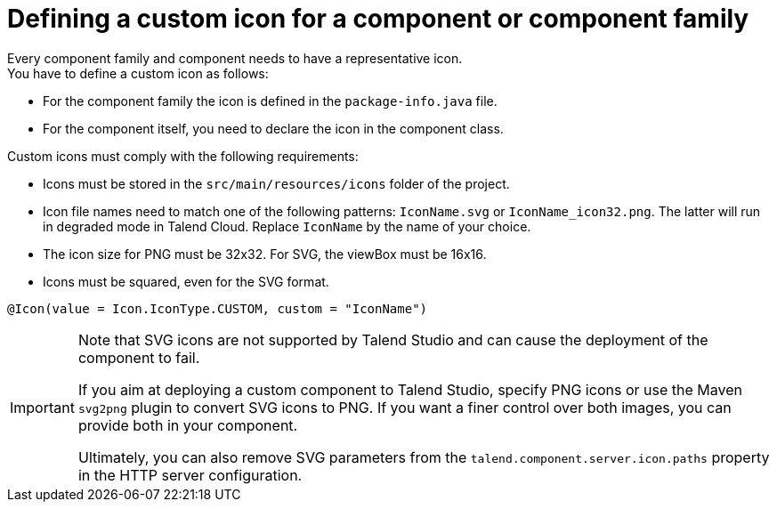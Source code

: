= Defining a custom icon for a component or component family
:page-partial:
:description: How to replace the default icon with a custom icon using Talend Component Kit
:keywords: component icon, icon

Every component family and component needs to have a representative icon. +
You have to define a custom icon as follows:

- For the component family the icon is defined in the `package-info.java` file.
- For the component itself, you need to declare the icon in the component class.

Custom icons must comply with the following requirements:

* Icons must be stored in the `src/main/resources/icons` folder of the project.
* Icon file names need to match one of the following patterns: `IconName.svg` or `IconName_icon32.png`. The latter will run in degraded mode in Talend Cloud. Replace `IconName` by the name of your choice. 
* The icon size for PNG must be 32x32. For SVG, the viewBox must be 16x16.
* Icons must be squared, even for the SVG format.


[source,java]
----
@Icon(value = Icon.IconType.CUSTOM, custom = "IconName")
----

[IMPORTANT]
====
Note that SVG icons are not supported by Talend Studio and can cause the deployment of the component to fail. 

If you aim at deploying a custom component to Talend Studio, specify PNG icons or use the Maven `svg2png` plugin to convert SVG icons to PNG. If you want a finer control over both images, you can provide both in your component.

Ultimately, you can also remove SVG parameters from the `talend.component.server.icon.paths` property in the HTTP server configuration.
====



ifeval::["{backend}" == "html5"]
[role="relatedlinks"]

endif::[]
